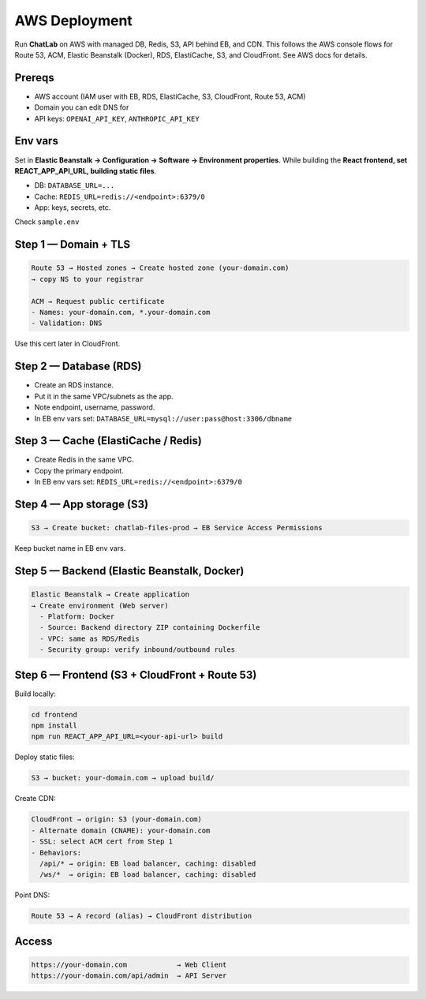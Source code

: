 AWS Deployment
==============

Run **ChatLab** on AWS with managed DB, Redis, S3, API behind EB, and CDN. This follows the AWS console flows for Route 53, ACM, Elastic Beanstalk (Docker), RDS, ElastiCache, S3, and CloudFront. See AWS docs for details. 

Prereqs
-------

- AWS account (IAM user with EB, RDS, ElastiCache, S3, CloudFront, Route 53, ACM)
- Domain you can edit DNS for
- API keys: ``OPENAI_API_KEY``, ``ANTHROPIC_API_KEY``

Env vars
--------

Set in **Elastic Beanstalk → Configuration → Software → Environment properties**.
While building the **React frontend, set REACT_APP_API_URL, building static files**.

- DB: ``DATABASE_URL=...``
- Cache: ``REDIS_URL=redis://<endpoint>:6379/0``
- App: keys, secrets, etc.

Check ``sample.env``

Step 1 — Domain + TLS
---------------------

.. code-block:: text

   Route 53 → Hosted zones → Create hosted zone (your-domain.com)
   → copy NS to your registrar

   ACM → Request public certificate
   - Names: your-domain.com, *.your-domain.com
   - Validation: DNS

Use this cert later in CloudFront.

Step 2 — Database (RDS)
-----------------------

- Create an RDS instance.
- Put it in the same VPC/subnets as the app.
- Note endpoint, username, password.
- In EB env vars set: ``DATABASE_URL=mysql://user:pass@host:3306/dbname``

Step 3 — Cache (ElastiCache / Redis)
-------------------------------------

- Create Redis in the same VPC.
- Copy the primary endpoint.
- In EB env vars set: ``REDIS_URL=redis://<endpoint>:6379/0``

Step 4 — App storage (S3)
-------------------------

.. code-block:: text

   S3 → Create bucket: chatlab-files-prod → EB Service Access Permissions 

Keep bucket name in EB env vars.

Step 5 — Backend (Elastic Beanstalk, Docker)
--------------------------------------------

.. code-block:: text

   Elastic Beanstalk → Create application
   → Create environment (Web server)
     - Platform: Docker
     - Source: Backend directory ZIP containing Dockerfile
     - VPC: same as RDS/Redis
     - Security group: verify inbound/outbound rules

Step 6 — Frontend (S3 + CloudFront + Route 53)
----------------------------------------------

Build locally:

.. code-block:: bash

   cd frontend
   npm install
   npm run REACT_APP_API_URL=<your-api-url> build

Deploy static files:

.. code-block:: text

   S3 → bucket: your-domain.com → upload build/

Create CDN:

.. code-block:: text

   CloudFront → origin: S3 (your-domain.com)
   - Alternate domain (CNAME): your-domain.com
   - SSL: select ACM cert from Step 1
   - Behaviors:
     /api/* → origin: EB load balancer, caching: disabled
     /ws/*  → origin: EB load balancer, caching: disabled

Point DNS:

.. code-block:: text

   Route 53 → A record (alias) → CloudFront distribution


Access
------

.. code-block:: text

   https://your-domain.com            → Web Client
   https://your-domain.com/api/admin  → API Server

